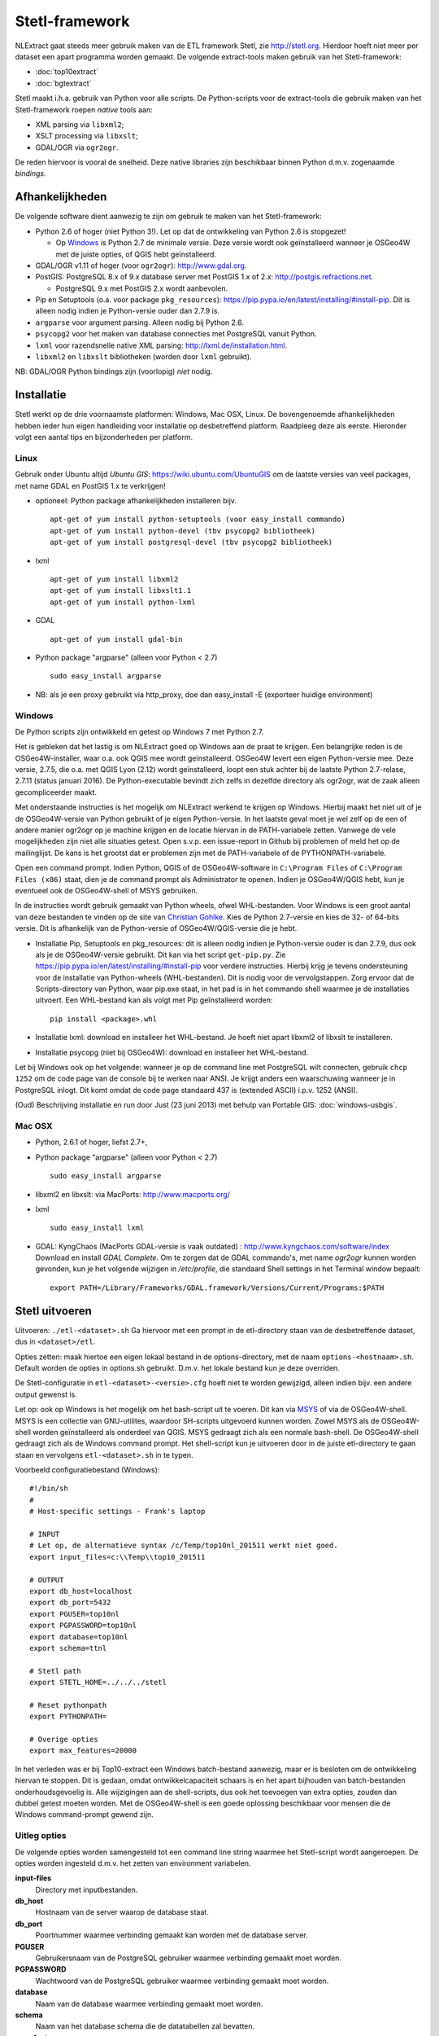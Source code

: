 .. _stetl-framework:


***************
Stetl-framework
***************

NLExtract gaat steeds meer gebruik maken van de ETL framework Stetl, zie http://stetl.org.
Hierdoor hoeft niet meer per dataset een apart programma worden gemaakt.
De volgende extract-tools maken gebruik van het Stetl-framework:

* :doc:`top10extract`
* :doc:`bgtextract`

Stetl maakt i.h.a. gebruik van Python voor alle scripts. De Python-scripts voor de extract-tools die gebruik maken van het Stetl-framework roepen `native` tools aan:

* XML parsing via ``libxml2``;
* XSLT processing via ``libxslt``;
* GDAL/OGR via ``ogr2ogr``.

De reden hiervoor is vooral de snelheid. Deze native libraries zijn beschikbaar binnen Python d.m.v. zogenaamde `bindings`.

Afhankelijkheden
----------------

De volgende software dient aanwezig te zijn om gebruik te maken van het Stetl-framework:

* Python 2.6 of hoger (niet Python 3!). Let op dat de ontwikkeling van Python 2.6 is stopgezet!

  * Op Windows_ is Python 2.7 de minimale versie. Deze versie wordt ook geïnstalleerd wanneer je OSGeo4W met de juiste opties, of QGIS hebt geïnstalleerd.
  
* GDAL/OGR v1.11 of hoger (voor ``ogr2ogr``): http://www.gdal.org.
* PostGIS: PostgreSQL 8.x of 9.x database server met PostGIS 1.x of 2.x: http://postgis.refractions.net.

  * PostgreSQL 9.x met PostGIS 2.x wordt aanbevolen.

* Pip en Setuptools (o.a. voor package ``pkg_resources``): https://pip.pypa.io/en/latest/installing/#install-pip. Dit is alleen nodig indien je Python-versie ouder dan 2.7.9 is.
* ``argparse`` voor argument parsing. Alleen nodig bij Python 2.6.
* ``psycopg2`` voor het maken van database connecties met PostgreSQL vanuit Python.
* ``lxml`` voor razendsnelle native XML parsing: http://lxml.de/installation.html.
* ``libxml2`` en ``libxslt`` bibliotheken  (worden door ``lxml`` gebruikt).

NB: GDAL/OGR Python bindings zijn (voorlopig) `niet` nodig.

Installatie
-----------

Stetl werkt op de drie voornaamste platformen: Windows, Mac OSX, Linux.
De bovengenoemde afhankelijkheden hebben ieder hun eigen handleiding voor
installatie op desbetreffend platform. Raadpleeg deze als eerste.
Hieronder volgt een aantal tips en bijzonderheden per platform.

Linux
~~~~~

Gebruik onder Ubuntu altijd `Ubuntu GIS`: https://wiki.ubuntu.com/UbuntuGIS
om de laatste versies van veel packages, met name GDAL en PostGIS 1.x te verkrijgen!

- optioneel: Python package afhankelijkheden installeren bijv.
  ::

   apt-get of yum install python-setuptools (voor easy_install commando)
   apt-get of yum install python-devel (tbv psycopg2 bibliotheek)
   apt-get of yum install postgresql-devel (tbv psycopg2 bibliotheek)

- lxml
  ::

   apt-get of yum install libxml2
   apt-get of yum install libxslt1.1
   apt-get of yum install python-lxml

- GDAL
  ::

   apt-get of yum install gdal-bin

- Python package "argparse" (alleen voor Python < 2.7)
  ::

   sudo easy_install argparse

- NB: als je een proxy gebruikt via http_proxy, doe dan easy_install -E (exporteer huidige environment)

Windows
~~~~~~~

De Python scripts zijn ontwikkeld en getest op Windows 7 met Python 2.7.

Het is gebleken dat het lastig is om NLExtract goed op Windows aan de praat te krijgen. Een belangrijke reden is de OSGeo4W-installer, waar o.a. ook QGIS mee wordt geïnstalleerd. OSGeo4W levert een eigen Python-versie mee. Deze versie, 2.7.5, die o.a. met QGIS Lyon (2.12) wordt geïnstalleerd, loopt een stuk achter bij de laatste Python 2.7-relase, 2.7.11 (status januari 2016). De Python-executable bevindt zich zelfs in dezelfde directory als ogr2ogr, wat de zaak alleen gecompliceerder maakt.

Met onderstaande instructies is het mogelijk om NLExtract werkend te krijgen op Windows. Hierbij maakt het niet uit of je de OSGeo4W-versie van Python gebruikt of je eigen Python-versie. In het laatste geval moet je wel zelf op de een of andere manier ogr2ogr op je machine krijgen en de locatie hiervan in de PATH-variabele zetten. Vanwege de vele mogelijkheden zijn niet alle situaties getest. Open s.v.p. een issue-report in Github bij problemen of meld het op de mailinglijst. De kans is het grootst dat er problemen zijn met de PATH-variabele of de PYTHONPATH-variabele.

Open een command prompt. Indien Python, QGIS of de OSGeo4W-software in ``C:\Program Files`` of ``C:\Program Files (x86)`` staat, dien je de command prompt als Administrator te openen. Indien je OSGeo4W/QGIS hebt, kun je eventueel ook de OSGeo4W-shell of MSYS gebruiken.

In de instructies wordt gebruik gemaakt van Python wheels, ofwel WHL-bestanden. Voor Windows is een groot aantal van deze bestanden te vinden op de site van `Christian Gohlke <http://www.lfd.uci.edu/~gohlke/pythonlibs/>`_. Kies de Python 2.7-versie en kies de 32- of 64-bits versie. Dit is afhankelijk van de Python-versie of OSGeo4W/QGIS-versie die je hebt.

* Installatie Pip, Setuptools en pkg_resources: dit is alleen nodig indien je Python-versie ouder is dan 2.7.9, dus ook als je de OSGeo4W-versie gebruikt. Dit kan via het script ``get-pip.py``. Zie https://pip.pypa.io/en/latest/installing/#install-pip voor verdere instructies. Hierbij krijg je tevens ondersteuning voor de installatie van Python-wheels (WHL-bestanden). Dit is nodig voor de vervolgstappen. Zorg ervoor dat de Scripts-directory van Python, waar pip.exe staat, in het pad is in het commando shell waarmee je de installaties uitvoert. Een WHL-bestand kan als volgt met Pip geïnstalleerd worden::

    pip install <package>.whl

* Installatie lxml: download en installeer het WHL-bestand. Je hoeft niet apart libxml2 of libxslt te installeren.
* Installatie psycopg (niet bij OSGeo4W): download en installeer het WHL-bestand.

Let bij Windows ook op het volgende: wanneer je op de command line met PostgreSQL wilt connecten, gebruik
``chcp 1252`` om de code page van de console bij te werken naar ANSI. Je krijgt anders een waarschuwing wanneer je in PostgreSQL inlogt. Dit komt omdat de code page standaard 437 is (extended ASCII) i.p.v. 1252 (ANSI).

(Oud) Beschrijving installatie en run door Just (23 juni 2013) met behulp van Portable GIS: :doc:`windows-usbgis`.

Mac OSX
~~~~~~~

- Python, 2.6.1 of hoger, liefst 2.7+,

- Python package "argparse" (alleen voor Python < 2.7)
  ::

    sudo easy_install argparse

- libxml2 en libxslt: via MacPorts:  http://www.macports.org/

- lxml
  ::

    sudo easy_install lxml

- GDAL: KyngChaos (MacPorts GDAL-versie is vaak outdated) : http://www.kyngchaos.com/software/index Download en install `GDAL Complete`.
  Om te zorgen dat de GDAL commando's, met name `ogr2ogr` kunnen worden gevonden, kun je het volgende
  wijzigen in `/etc/profile`, die standaard Shell settings in het Terminal window bepaalt:
  ::

    export PATH=/Library/Frameworks/GDAL.framework/Versions/Current/Programs:$PATH

Stetl uitvoeren
---------------

Uitvoeren: ``./etl-<dataset>.sh``
Ga hiervoor met een prompt in de etl-directory staan van de desbetreffende dataset, dus in ``<dataset>/etl``.

Opties zetten: maak hiertoe een eigen lokaal bestand in de options-directory, met de naam ``options-<hostnaam>.sh``.
Default worden de opties in options.sh gebruikt. D.m.v. het lokale bestand kun je deze overriden.

De Stetl-configuratie in ``etl-<dataset>-<versie>.cfg`` hoeft niet te worden gewijzigd, alleen indien bijv. een andere
output gewenst is.

Let op: ook op Windows is het mogelijk om het bash-script uit te voeren. Dit kan via `MSYS <http://www.mingw.org/wiki/msys>`_
of via de OSGeo4W-shell. MSYS is een collectie van GNU-utilites, waardoor SH-scripts uitgevoerd kunnen worden. Zowel
MSYS als de OSGeo4W-shell worden geïnstalleerd als onderdeel van QGIS. MSYS gedraagt zich als een normale bash-shell.
De OSGeo4W-shell gedraagt zich als de Windows command prompt. Het shell-script kun je uitvoeren door in de juiste
etl-directory te gaan staan en vervolgens ``etl-<dataset>.sh`` in te typen.

Voorbeeld configuratiebestand (Windows):
::

    #!/bin/sh
    #
    # Host-specific settings - Frank's laptop

    # INPUT
    # Let op, de alternatieve syntax /c/Temp/top10nl_201511 werkt niet goed.
    export input_files=c:\\Temp\\top10_201511

    # OUTPUT
    export db_host=localhost
    export db_port=5432
    export PGUSER=top10nl
    export PGPASSWORD=top10nl
    export database=top10nl
    export schema=ttnl

    # Stetl path
    export STETL_HOME=../../../stetl

    # Reset pythonpath
    export PYTHONPATH=

    # Overige opties
    export max_features=20000

In het verleden was er bij Top10-extract een Windows batch-bestand aanwezig, maar er is besloten om de ontwikkeling
hiervan te stoppen. Dit is gedaan, omdat ontwikkelcapaciteit schaars is en het apart bijhouden van batch-bestanden
onderhoudsgevoelig is. Alle wijzigingen aan de shell-scripts, dus ook het toevoegen van extra opties, zouden dan dubbel
getest moeten worden. Met de OSGeo4W-shell is een goede oplossing beschikbaar voor mensen die de Windows command-prompt
gewend zijn.

Uitleg opties
~~~~~~~~~~~~~

De volgende opties worden samengesteld tot een command line string waarmee het Stetl-script wordt aangeroepen. De opties worden ingesteld d.m.v. het zetten van environment variabelen.

**input-files**
    Directory met inputbestanden.
    
**db_host**
    Hostnaam van de server waarop de database staat.
    
**db_port**
    Poortnummer waarmee verbinding gemaakt kan worden met de database server.

**PGUSER**
    Gebruikersnaam van de PostgreSQL gebruiker waarmee verbinding gemaakt moet worden.

**PGPASSWORD**
    Wachtwoord van de PostgreSQL gebruiker waarmee verbinding gemaakt moet worden.
    
**database**
    Naam van de database waarmee verbinding gemaakt moet worden.
    
**schema**
    Naam van het database schema die de datatabellen zal bevatten.
    
**max_features**
    Aantal features (nog niet uitgesplitst) dat tegelijkertijd geladen zal worden.
    
**multi_opts**
    Wijze waarop omgegaan moet worden met multiattributen (ogr2ogr-opties). Varianten:
        - Eerstvoorkomende attribuutwaarde: ``multi_opts=-splitlistfields~-maxsubfields 1``
        - Meerdere kolommen: ``multi_opts=-splitlistfields``
        - Stringlijst: ``multi_opts=-fieldTypeToString~StringList``
        - Array (default): ``multi_opts=~``

**spatial_extent**
    Definieert het in te lezen gebied. Formaat: ``<minx>~<miny>~<maxx>~<maxy>``. Wanneer dit leeggelaten wordt, wordt alle data ingelezen.

